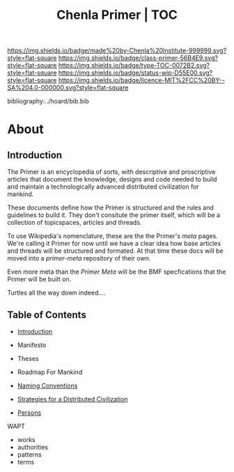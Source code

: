 #   -*- mode: org; fill-column: 60 -*-

#+TITLE: Chenla Primer | TOC
#+STARTUP: showall
#+TOC: headlines 4
#+PROPERTY: filename

[[https://img.shields.io/badge/made%20by-Chenla%20Institute-999999.svg?style=flat-square]] 
[[https://img.shields.io/badge/class-primer-56B4E9.svg?style=flat-square]]
[[https://img.shields.io/badge/type-TOC-0072B2.svg?style=flat-square]]
[[https://img.shields.io/badge/status-wip-D55E00.svg?style=flat-square]]
[[https://img.shields.io/badge/licence-MIT%2FCC%20BY--SA%204.0-000000.svg?style=flat-square]]

bibliography:../hoard/bib.bib

* About
:PROPERTIES:
:CUSTOM_ID: 
:Name:      /home/deerpig/proj/chenla/primer/index.org
:Created:   2016-08-20T16:40@Wat Phnom (11.5733N17-104.925295W)
:ID:        5995dc73-91da-4940-bae1-efb75ce040d4
:VER:       557691003.681674029
:GEO:       48P-491193-1287029-15
:BXID:      proj:XCA6-8881
:Class:     primer
:Type:      work
:Status:    wip
:Licence:   MIT/CC BY-SA 4.0
:END:

** Introduction

The Primer is an encyclopedia of sorts, with descriptive and
proscriptive articles that document the knowledge, designs
and code needed to build and maintain a technologically
advanced distributed civilization for mankind.

These documents define how the Primer is structured and the
rules and guidelines to build it.  They don't consitute the
primer itself, which will be a collection of topicspaces,
articles and threads.

To use Wikipedia's nomenclature, these are the the Primer's
/meta/ pages.  We're calling it Primer for now until we have
a clear idea how base articles and threads will be
structured and formated.  At that time these docs will be
moved into a /primer-meta/ repository of their own.

Even more meta than the /Primer Meta/ will be the BMF
specfications that the Primer will be built on.

Turtles all the way down indeed....

** Table of Contents

 - [[./prim-introduction.org][Introduction]]

 - Manifesto
 - Theses
 - Roadmap For Mankind

 - [[./prim-naming-conventions.org][Naming Conventions]]
 - [[./prim-strategies.org][Strategies for a Distributed Civilization]]
 - [[./primer-persons.org][Persons]]

 WAPT

 - works
 - authorities
 - patterns
 - terms
